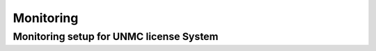 Monitoring
==========



Monitoring setup for UNMC license System
----------------------------------------

